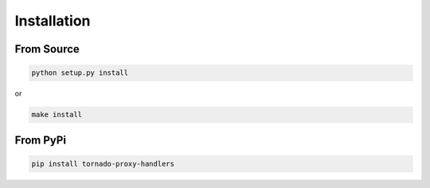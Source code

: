 ============
Installation
============

From Source
============

.. code:: bash

    python setup.py install

or 

.. code:: bash

    make install

From PyPi
==========

.. code:: bash
    
    pip install tornado-proxy-handlers
